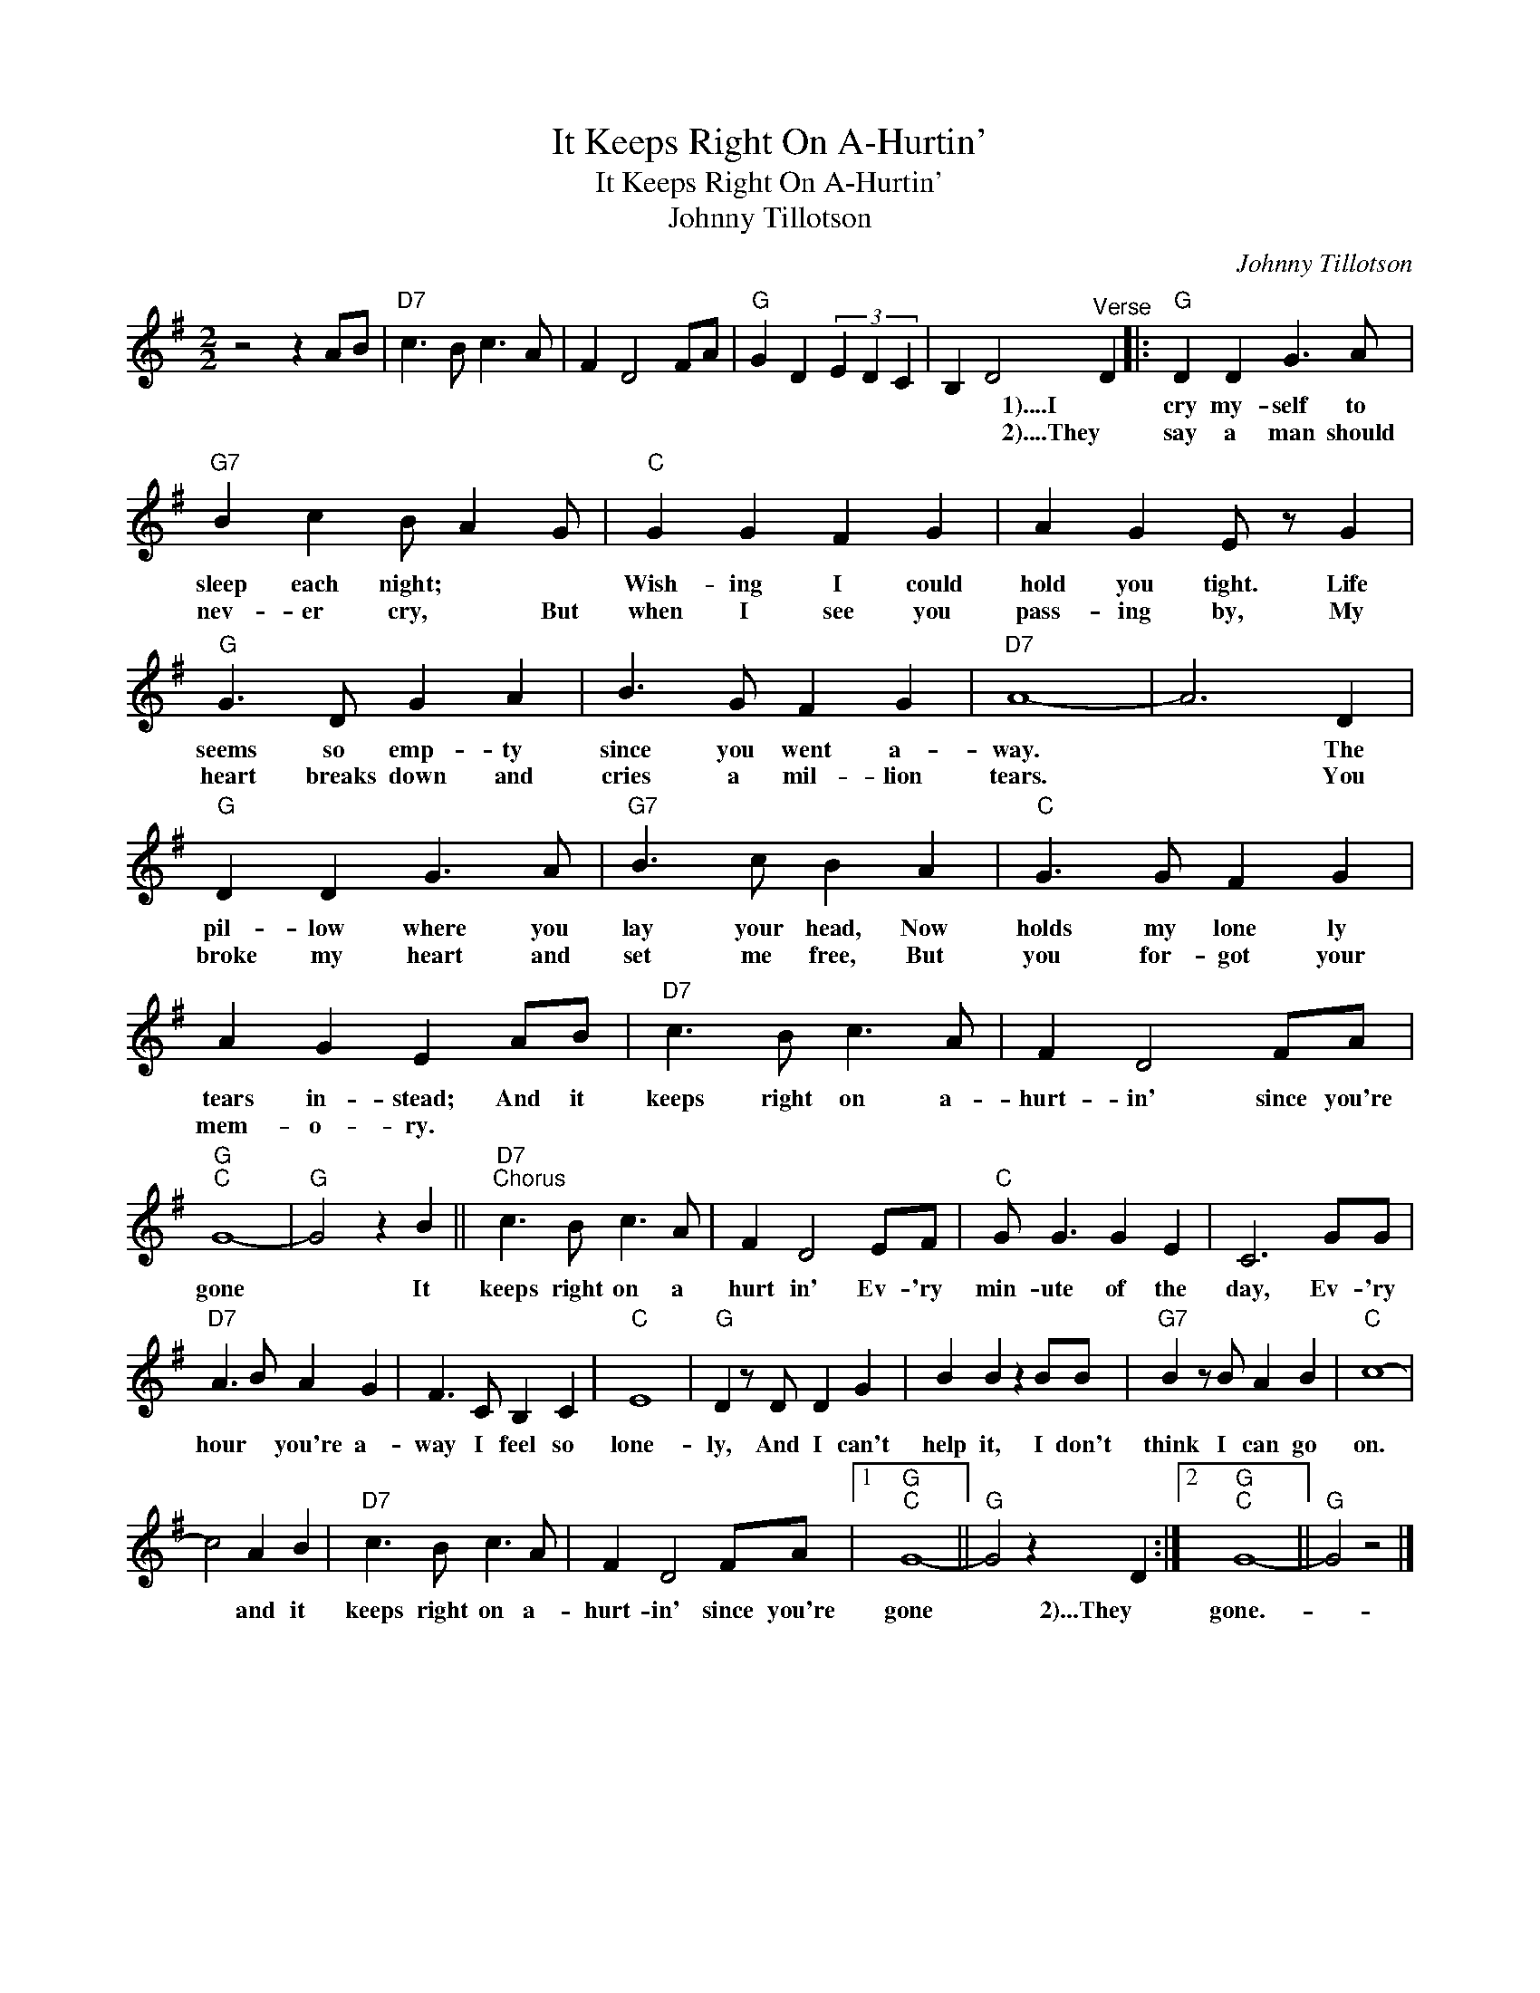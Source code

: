 X:1
T:It Keeps Right On A-Hurtin'
T:It Keeps Right On A-Hurtin'
T:Johnny Tillotson
C:Johnny Tillotson
Z:All Rights Reserved
L:1/8
M:2/2
K:G
V:1 treble 
%%MIDI program 40
%%MIDI control 7 100
%%MIDI control 10 64
V:1
 z4 z2 AB |"D7" c3 B c3 A | F2 D4 FA |"G" G2 D2 (3E2 D2 C2 | B,2 D4"^Verse" D2 |:"G" D2 D2 G3 A | %6
w: ||||* * 1)....I|cry my- self to|
w: ||||* * 2)....They|say a man should|
"G7" B2 c2 B A2 G |"C" G2 G2 F2 G2 | A2 G2 E z G2 |"G" G3 D G2 A2 | B3 G F2 G2 |"D7" A8- | A6 D2 | %13
w: sleep each night; * *|Wish- ing I could|hold you tight. Life|seems so emp- ty|since you went a-|way.|* The|
w: nev- er cry, * But|when I see you|pass- ing by, My|heart breaks down and|cries a mil- lion|tears.|* You|
"G" D2 D2 G3 A |"G7" B3 c B2 A2 |"C" G3 G F2 G2 | A2 G2 E2 AB |"D7" c3 B c3 A | F2 D4 FA | %19
w: pil- low where you|lay your head, Now|holds my lone ly|tears in- stead; And it|keeps right on a-|hurt- in' since you're|
w: broke my heart and|set me free, But|you for- got your|mem- o- ry. * *|||
"G""C" G8- |"G" G4 z2 B2 ||"D7""^Chorus" c3 B c3 A | F2 D4 EF |"C" G G3 G2 E2 | C6 GG | %25
w: gone|* It|keeps right on a|hurt in' Ev- 'ry|min- ute of the|day, Ev- 'ry|
w: ||||||
"D7" A3 B A2 G2 | F3 C B,2 C2 |"C" E8 |"G" D2 z D D2 G2 | B2 B2 z2 BB |"G7" B2 z B A2 B2 |"C" c8- | %32
w: hour * you're a-|way I feel so|lone-|ly, And I can't|help it, I don't|think I can go|on.|
w: |||||||
 c4 A2 B2 |"D7" c3 B c3 A | F2 D4 FA |1"G""C" G8- ||"G" G4 z2 D2 :|2"G""C" G8- ||"G" G4 z4 |] %39
w: * and it|keeps right on a-|hurt- in' since you're|gone|* 2)...They|gone.-||
w: |||||||

